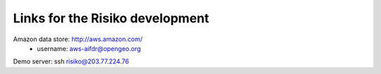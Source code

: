 Links for the Risiko development
================================

Amazon data store: http://aws.amazon.com/
  - username: aws-aifdr@opengeo.org

Demo server: ssh risiko@203.77.224.76

